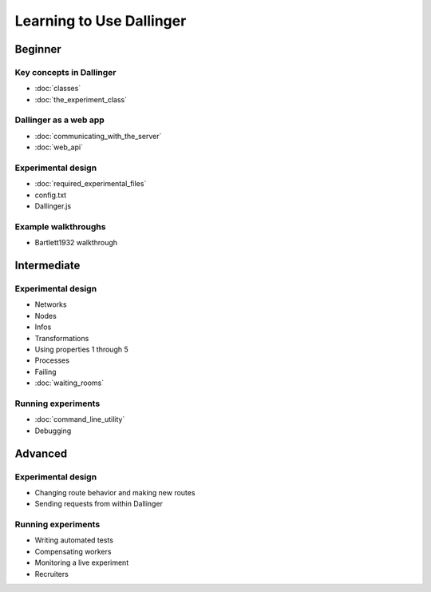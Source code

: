 Learning to Use Dallinger
=========================

Beginner
~~~~~~~~

Key concepts in Dallinger
'''''''''''''''''''''''''

-  :doc:`classes`
-  :doc:`the_experiment_class`

Dallinger as a web app
''''''''''''''''''''''

-  :doc:`communicating_with_the_server`
-  :doc:`web_api`

Experimental design
'''''''''''''''''''

-  :doc:`required_experimental_files`
-  config.txt
-  Dallinger.js

Example walkthroughs
''''''''''''''''''''

-  Bartlett1932 walkthrough

Intermediate
~~~~~~~~~~~~

Experimental design
'''''''''''''''''''

-  Networks
-  Nodes
-  Infos
-  Transformations
-  Using properties 1 through 5
-  Processes
-  Failing
-  :doc:`waiting_rooms`

Running experiments
'''''''''''''''''''

-  :doc:`command_line_utility`
-  Debugging

Advanced
~~~~~~~~

Experimental design
'''''''''''''''''''

-  Changing route behavior and making new routes
-  Sending requests from within Dallinger

Running experiments
'''''''''''''''''''

-  Writing automated tests
-  Compensating workers
-  Monitoring a live experiment
-  Recruiters
